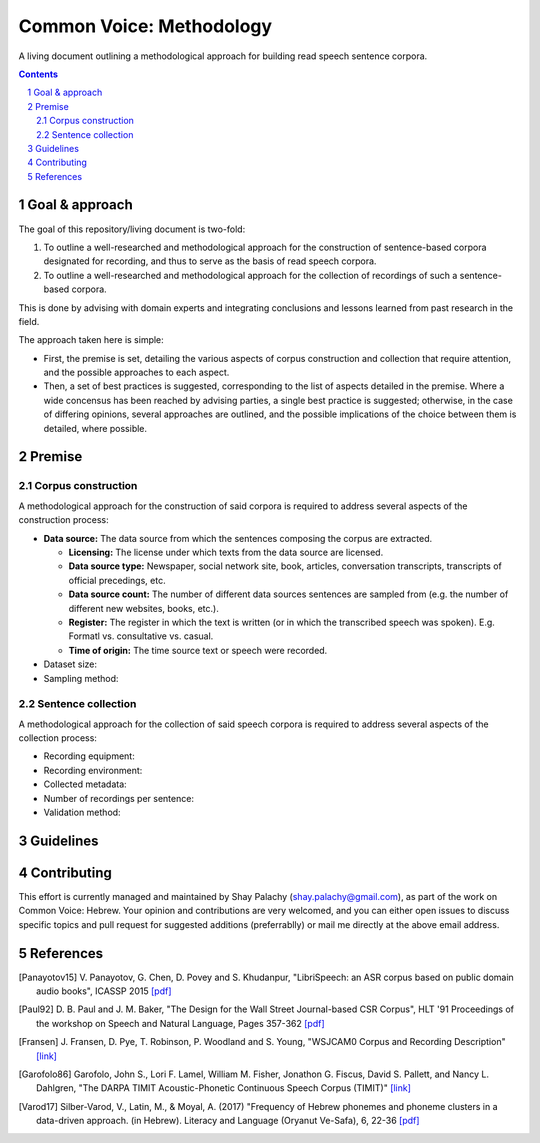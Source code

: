 Common Voice: Methodology
#########################

A living document outlining a methodological approach for building read speech sentence corpora.


.. contents::

.. section-numbering::


Goal & approach
===============

The goal of this repository/living document is two-fold:

1. To outline a well-researched and methodological approach for the construction of sentence-based corpora designated for recording, and thus to serve as the basis of read speech corpora.
2. To outline a well-researched and methodological approach for the collection of recordings of such a sentence-based corpora.

This is done by advising with domain experts and integrating conclusions and lessons learned from past research in the field.

The approach taken here is simple:

- First, the premise is set, detailing the various aspects of corpus construction and collection that require attention, and the possible approaches to each aspect.
- Then, a set of best practices is suggested, corresponding to the list of aspects detailed in the premise. Where a wide concensus has been reached by advising parties, a single best practice is suggested; otherwise, in the case of differing opinions, several approaches are outlined, and the possible implications of the choice between them is detailed, where possible.


Premise
=======

Corpus construction
-------------------

A methodological approach for the construction of said corpora is required to address several aspects of the construction process:

- **Data source:** The data source from which the sentences composing the corpus are extracted.

  - **Licensing:** The license under which texts from the data source are licensed.
  - **Data source type:** Newspaper, social network site, book, articles, conversation transcripts, transcripts of official precedings, etc.
  - **Data source count:** The number of different data sources sentences are sampled from (e.g. the number of different new websites, books, etc.).
  - **Register:** The register in which the text is written (or in which the transcribed speech was spoken). E.g. Formatl vs. consultative vs. casual.
  - **Time of origin:** The time source text or speech were recorded.
- Dataset size:
- Sampling method:


Sentence collection
-------------------

A methodological approach for the collection of said speech corpora is required to address several aspects of the collection process:

- Recording equipment:
- Recording environment:
- Collected metadata:
- Number of recordings per sentence:
- Validation method:


Guidelines
==========


Contributing
============

This effort is currently managed and maintained by Shay Palachy (shay.palachy@gmail.com), as part of the work on Common Voice: Hebrew. Your opinion and contributions are very welcomed, and you can either open issues to discuss specific topics and pull request for suggested additions (preferrablly) or mail me directly at the above email address.


References
==========

.. [Panayotov15] V. Panayotov, G. Chen, D. Povey and S. Khudanpur, 
   "LibriSpeech: an ASR corpus based on public domain audio books", ICASSP 2015
   `[pdf] <http://www.danielpovey.com/files/2015_icassp_librispeech.pdf>`_

.. [Paul92] D. B. Paul and J. M. Baker,
   "The Design for the Wall Street Journal-based CSR Corpus",
   HLT '91 Proceedings of the workshop on Speech and Natural Language, Pages 357-362
   `[pdf] <http://anthology.aclweb.org/H/H92/H92-1073.pdf>`_

.. [Fransen] J. Fransen, D. Pye, T. Robinson, P. Woodland and S. Young,
   "WSJCAM0 Corpus and Recording Description"
   `[link] <https://catalog.ldc.upenn.edu/docs/LDC95S24/wsjcam0.html>`_

.. [Garofolo86] Garofolo, John S., Lori F. Lamel, William M. Fisher, Jonathon G. Fiscus, David S. Pallett, and Nancy L. Dahlgren,
   "The DARPA TIMIT Acoustic-Phonetic Continuous Speech Corpus (TIMIT)"
   `[link] <https://catalog.ldc.upenn.edu/docs/LDC93S1/timit.readme.html>`_

.. [Varod17] Silber-Varod, V., Latin, M., & Moyal, A. (2017)
   "Frequency of Hebrew phonemes and phoneme clusters in a data-driven approach. (in Hebrew). Literacy and Language (Oryanut Ve-Safa), 6, 22-36
   `[pdf] <https://www.openu.ac.il/personal_sites/vered-silber-varod/download/Phonemes_freqency_Silber-Varod-Latin-Moyal.pdf>`_
